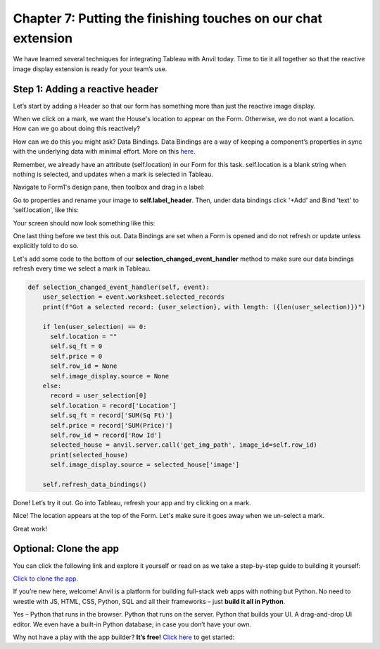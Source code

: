 Chapter 7: Putting the finishing touches on our chat extension
===============================

We have learned several techniques for integrating Tableau with Anvil today. Time to tie it all together so that the reactive image display extension is ready for your team’s use.



Step 1: Adding a reactive header 
~~~~~~~~~~~~~~~~~~~~
Let’s start by adding a Header so that our form has something more than just the reactive image display.

When we click on a mark, we want the House's location to appear on the Form. Otherwise, we do not want a location. How can we go about doing this reactively?

How can we do this you might ask? Data Bindings. Data Bindings are a way of keeping a component’s properties in sync with the underlying data with minimal effort. More on this `here. <https://anvil.works/docs/client/data-bindings>`_

Remember, we already have an attribute (self.location) in our Form for this task. self.location is a blank string when nothing is selected, and updates when a mark is selected in Tableau.

Navigate to Form1's design pane, then toolbox and drag in a label:

.. image:: images/41-label.png

Go to properties and rename your image to **self.label_header**. Then, under data bindings click '+Add' and Bind 'text' to 'self.location', like this:

.. image:: images/43-added-data-binding.png

Your screen should now look something like this:

.. image:: images/42-after-adding-label-header.png

One last thing before we test this out. Data Bindings are set when a Form is opened and do not refresh or update unless explicitly told to do so. 

Let's add some code to the bottom of our **selection_changed_event_handler** method to make sure our data bindings refresh every time we select a mark in Tableau.

.. code-block:: python

    def selection_changed_event_handler(self, event):
        user_selection = event.worksheet.selected_records
        print(f"Got a selected record: {user_selection}, with length: ({len(user_selection)})")

        if len(user_selection) == 0:
          self.location = ""
          self.sq_ft = 0
          self.price = 0
          self.row_id = None
          self.image_display.source = None
        else:
          record = user_selection[0]
          self.location = record['Location']
          self.sq_ft = record['SUM(Sq Ft)']
          self.price = record['SUM(Price)']
          self.row_id = record['Row Id']
          selected_house = anvil.server.call('get_img_path', image_id=self.row_id)
          print(selected_house)
          self.image_display.source = selected_house['image']
        
        self.refresh_data_bindings()

Done! Let’s try it out. Go into Tableau, refresh your app and try clicking on a mark.

.. image:: images/44-done-1.png

Nice! The location appears at the top of the Form. Let's make sure it goes away when we un-select a mark. 

.. image:: images/44-done-2.png

Great work!


Optional: Clone the app
~~~~~~~~~~~~~~~~~~


You can click the following link and explore it yourself or read on as we take a step-by-step guide to building it yourself:

`Click to clone the app. <https://anvil.works/build#clone:22IOPICN5NFTLGAG=NWE55F7OY5T6MIK3K73OQ5L3|7NA5SUPERPMMYP3A=2JADDUGUJKHP3VC5U6AI4IV5>`_

.. raw:: html

    <h2>New to Anvil?</h2>


If you’re new here, welcome! Anvil is a platform for building full-stack web apps with nothing but Python. No need to wrestle with JS, HTML, CSS, Python, SQL and all their frameworks – just **build it all in Python**.

Yes – Python that runs in the browser. Python that runs on the server. Python that builds your UI. A drag-and-drop UI editor. We even have a built-in Python database; in case you don’t have your own.

Why not have a play with the app builder? **It’s free!** `Click here <https://anvil.works/>`_ to get started: